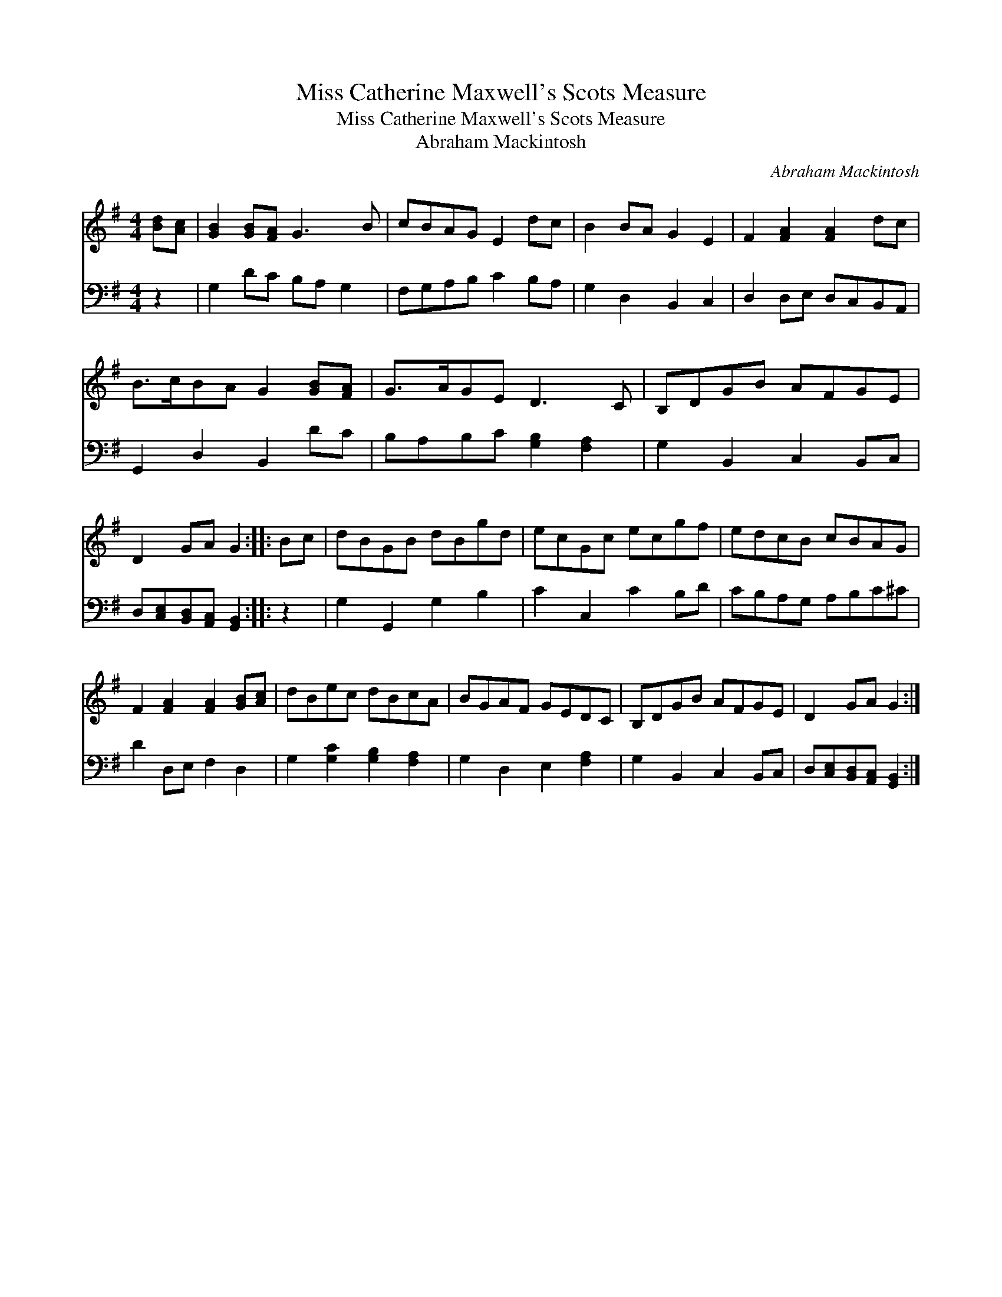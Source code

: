 X:1
T:Miss Catherine Maxwell's Scots Measure
T:Miss Catherine Maxwell's Scots Measure
T:Abraham Mackintosh
C:Abraham Mackintosh
%%score 1 2
L:1/8
M:4/4
K:G
V:1 treble 
V:2 bass 
V:1
 [Bd][Ac] | [GB]2 [GB][FA] G3 B | cBAG E2 dc | B2 BA G2 E2 | F2 [FA]2 [FA]2 dc | %5
 B>cBA G2 [GB][FA] | G>AGE D3 C | B,DGB AFGE | D2 GA G2 :: Bc | dBGB dBgd | ecGc ecgf | edcB cBAG | %13
 F2 [FA]2 [FA]2 [GB][Ac] | dBec dBcA | BGAF GEDC | B,DGB AFGE | D2 GA G2 :| %18
V:2
 z2 | G,2 DC B,A, G,2 | F,G,A,B, C2 B,A, | G,2 D,2 B,,2 C,2 | D,2 D,E, D,C,B,,A,, | %5
 G,,2 D,2 B,,2 DC | B,A,B,C [G,B,]2 [F,A,]2 | G,2 B,,2 C,2 B,,C, | %8
 D,[C,E,][B,,D,][A,,C,] [G,,B,,]2 :: z2 | G,2 G,,2 G,2 B,2 | C2 C,2 C2 B,D | CB,A,G, A,B,C^C | %13
 D2 D,E, F,2 D,2 | G,2 [G,C]2 [G,B,]2 [F,A,]2 | G,2 D,2 E,2 [F,A,]2 | G,2 B,,2 C,2 B,,C, | %17
 D,[C,E,][B,,D,][A,,C,] [G,,B,,]2 :| %18

